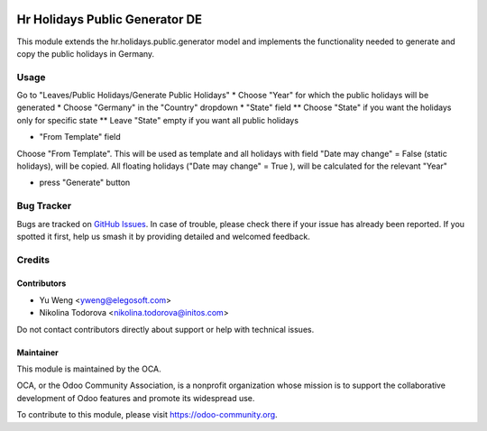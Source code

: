 .. image:: https://img.shields.io/badge/licence-AGPL--3-blue.svg
   :target: http://www.gnu.org/licenses/agpl
   :alt: License: AGPL-3

===============================================
Hr Holidays Public Generator DE
===============================================

This module extends the hr.holidays.public.generator model
and implements the functionality needed to generate and copy
the public holidays in Germany.


Usage
=====

Go to "Leaves/Public Holidays/Generate Public Holidays"
* Choose "Year" for which the public holidays will be generated
* Choose "Germany" in the "Country" dropdown
* "State" field
** Choose "State" if you want the holidays only for specific state
** Leave "State" empty if you want all public holidays

* "From Template" field

Choose "From Template". This will be used as template and all
holidays with field "Date may change" = False (static holidays),
will be copied. All floating holidays ("Date may change" = True ),
will be calculated for the relevant "Year"

* press "Generate" button


Bug Tracker
===========

Bugs are tracked on `GitHub Issues
<https://github.com/OCA/hr/issues>`_. In case of trouble, please
check there if your issue has already been reported. If you spotted it first,
help us smash it by providing detailed and welcomed feedback.

Credits
=======

Contributors
------------

* Yu Weng <yweng@elegosoft.com>
* Nikolina Todorova <nikolina.todorova@initos.com>

Do not contact contributors directly about support or help with technical issues.

Maintainer
----------

.. image:: https://odoo-community.org/logo.png
   :alt: Odoo Community Association
   :target: https://odoo-community.org

This module is maintained by the OCA.

OCA, or the Odoo Community Association, is a nonprofit organization whose
mission is to support the collaborative development of Odoo features and
promote its widespread use.

To contribute to this module, please visit https://odoo-community.org.
